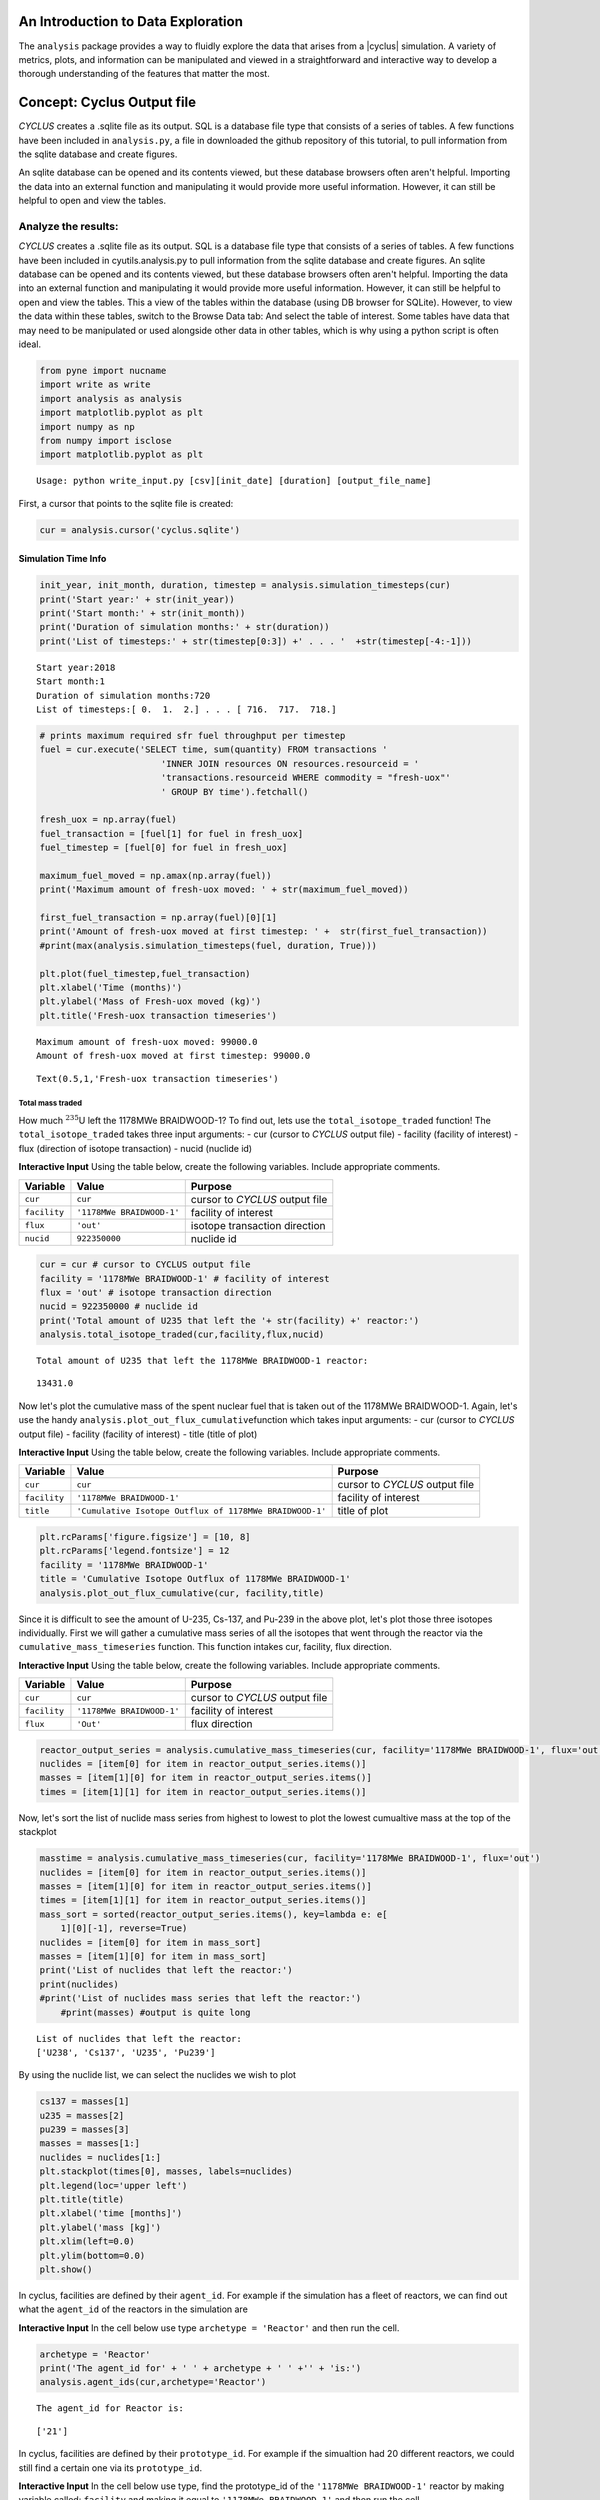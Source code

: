 
An Introduction to Data Exploration
=====================================

The ``analysis`` package provides a way to fluidly explore the
data that arises from a |cyclus| simulation. A variety of metrics, plots, and information can be
manipulated and viewed in a straightforward and interactive way to develop a thorough
understanding of the features that matter the most.

Concept: Cyclus Output file
=========================================
*CYCLUS* creates a .sqlite file as its output. SQL is a database file
type that consists of a series of tables. A few functions have been
included in ``analysis.py``, a file in downloaded the github repository of this tutorial, to pull information from the sqlite
database and create figures.

An sqlite database can be opened and its
contents viewed, but these database browsers often aren't helpful.
Importing the data into an external function and manipulating it would
provide more useful information. However, it can still be helpful to
open and view the tables.

Analyze the results:
~~~~~~~~~~~~~~~~~~~~

*CYCLUS* creates a .sqlite file as its output. SQL is a database file
type that consists of a series of tables. A few functions have been
included in cyutils.analysis.py to pull information from the sqlite
database and create figures. An sqlite database can be opened and its
contents viewed, but these database browsers often aren't helpful.
Importing the data into an external function and manipulating it would
provide more useful information. However, it can still be helpful to
open and view the tables. This a view of the tables within the database
(using DB browser for SQLite). However, to view the data within these
tables, switch to the Browse Data tab: And select the table of interest.
Some tables have data that may need to be manipulated or used alongside
other data in other tables, which is why using a python script is often
ideal.

.. code:: ipython3

    from pyne import nucname
    import write as write
    import analysis as analysis
    import matplotlib.pyplot as plt
    import numpy as np
    from numpy import isclose
    import matplotlib.pyplot as plt


.. parsed-literal::

    Usage: python write_input.py [csv][init_date] [duration] [output_file_name]


First, a cursor that points to the sqlite file is created:

.. code:: ipython3

    cur = analysis.cursor('cyclus.sqlite')

Simulation Time Info
--------------------

.. code:: ipython3

    init_year, init_month, duration, timestep = analysis.simulation_timesteps(cur)
    print('Start year:' + str(init_year))
    print('Start month:' + str(init_month))
    print('Duration of simulation months:' + str(duration))
    print('List of timesteps:' + str(timestep[0:3]) +' . . . '  +str(timestep[-4:-1]))



.. parsed-literal::

    Start year:2018
    Start month:1
    Duration of simulation months:720
    List of timesteps:[ 0.  1.  2.] . . . [ 716.  717.  718.]


.. code:: ipython3

    # prints maximum required sfr fuel throughput per timestep
    fuel = cur.execute('SELECT time, sum(quantity) FROM transactions '
                           'INNER JOIN resources ON resources.resourceid = '
                           'transactions.resourceid WHERE commodity = "fresh-uox"'
                           ' GROUP BY time').fetchall()

    fresh_uox = np.array(fuel)
    fuel_transaction = [fuel[1] for fuel in fresh_uox]
    fuel_timestep = [fuel[0] for fuel in fresh_uox]

    maximum_fuel_moved = np.amax(np.array(fuel))
    print('Maximum amount of fresh-uox moved: ' + str(maximum_fuel_moved))

    first_fuel_transaction = np.array(fuel)[0][1]
    print('Amount of fresh-uox moved at first timestep: ' +  str(first_fuel_transaction))
    #print(max(analysis.simulation_timesteps(fuel, duration, True)))

    plt.plot(fuel_timestep,fuel_transaction)
    plt.xlabel('Time (months)')
    plt.ylabel('Mass of Fresh-uox moved (kg)')
    plt.title('Fresh-uox transaction timeseries')


.. parsed-literal::

    Maximum amount of fresh-uox moved: 99000.0
    Amount of fresh-uox moved at first timestep: 99000.0




.. parsed-literal::

    Text(0.5,1,'Fresh-uox transaction timeseries')




.. image:: output_6_2.png


Total mass traded
^^^^^^^^^^^^^^^^^

How much :math:`^{235}`\ U left the 1178MWe BRAIDWOOD-1? To find out,
lets use the ``total_isotope_traded`` function! The
``total_isotope_traded`` takes three input arguments: - cur (cursor to
*CYCLUS* output file) - facility (facility of interest) - flux
(direction of isotope transaction) - nucid (nuclide id)

.. raw:: html

   <div class="alert alert-info">

**Interactive Input** Using the table below, create the following
variables. Include appropriate comments.

.. raw:: html

   </div>

+----------------+-----------------------------+----------------------------------+
| Variable       | Value                       | Purpose                          |
+================+=============================+==================================+
| ``cur``        | ``cur``                     | cursor to *CYCLUS* output file   |
+----------------+-----------------------------+----------------------------------+
| ``facility``   | ``'1178MWe BRAIDWOOD-1'``   | facility of interest             |
+----------------+-----------------------------+----------------------------------+
| ``flux``       | ``'out'``                   | isotope transaction direction    |
+----------------+-----------------------------+----------------------------------+
| ``nucid``      | ``922350000``               | nuclide id                       |
+----------------+-----------------------------+----------------------------------+

.. code:: ipython3

    cur = cur # cursor to CYCLUS output file
    facility = '1178MWe BRAIDWOOD-1' # facility of interest
    flux = 'out' # isotope transaction direction
    nucid = 922350000 # nuclide id
    print('Total amount of U235 that left the '+ str(facility) +' reactor:')
    analysis.total_isotope_traded(cur,facility,flux,nucid)


.. parsed-literal::

    Total amount of U235 that left the 1178MWe BRAIDWOOD-1 reactor:




.. parsed-literal::

    13431.0



Now let's plot the cumulative mass of the spent nuclear fuel that is
taken out of the 1178MWe BRAIDWOOD-1. Again, let's use the handy
``analysis.plot_out_flux_cumulative``\ function which takes input
arguments: - cur (cursor to *CYCLUS* output file) - facility (facility
of interest) - title (title of plot)

.. raw:: html

   <div class="alert alert-info">

**Interactive Input** Using the table below, create the following
variables. Include appropriate comments.

.. raw:: html

   </div>

+----------------+-----------------------------------------------------------+----------------------------------+
| Variable       | Value                                                     | Purpose                          |
+================+===========================================================+==================================+
| ``cur``        | ``cur``                                                   | cursor to *CYCLUS* output file   |
+----------------+-----------------------------------------------------------+----------------------------------+
| ``facility``   | ``'1178MWe BRAIDWOOD-1'``                                 | facility of interest             |
+----------------+-----------------------------------------------------------+----------------------------------+
| ``title``      | ``'Cumulative Isotope Outflux of 1178MWe BRAIDWOOD-1'``   | title of plot                    |
+----------------+-----------------------------------------------------------+----------------------------------+

.. code:: ipython3

    plt.rcParams['figure.figsize'] = [10, 8]
    plt.rcParams['legend.fontsize'] = 12
    facility = '1178MWe BRAIDWOOD-1'
    title = 'Cumulative Isotope Outflux of 1178MWe BRAIDWOOD-1'
    analysis.plot_out_flux_cumulative(cur, facility,title)



.. image:: output_10_0.png


Since it is difficult to see the amount of U-235, Cs-137, and Pu-239 in
the above plot, let's plot those three isotopes individually. First we
will gather a cumulative mass series of all the isotopes that went
through the reactor via the ``cumulative_mass_timeseries`` function.
This function intakes cur, facility, flux direction.

.. raw:: html

   <div class="alert alert-info">

**Interactive Input** Using the table below, create the following
variables. Include appropriate comments.

.. raw:: html

   </div>

+----------------+-----------------------------+----------------------------------+
| Variable       | Value                       | Purpose                          |
+================+=============================+==================================+
| ``cur``        | ``cur``                     | cursor to *CYCLUS* output file   |
+----------------+-----------------------------+----------------------------------+
| ``facility``   | ``'1178MWe BRAIDWOOD-1'``   | facility of interest             |
+----------------+-----------------------------+----------------------------------+
| ``flux``       | ``'Out'``                   | flux direction                   |
+----------------+-----------------------------+----------------------------------+

.. code:: ipython3

    reactor_output_series = analysis.cumulative_mass_timeseries(cur, facility='1178MWe BRAIDWOOD-1', flux='out')
    nuclides = [item[0] for item in reactor_output_series.items()]
    masses = [item[1][0] for item in reactor_output_series.items()]
    times = [item[1][1] for item in reactor_output_series.items()]


Now, let's sort the list of nuclide mass series from highest to lowest
to plot the lowest cumualtive mass at the top of the stackplot

.. code:: ipython3

    masstime = analysis.cumulative_mass_timeseries(cur, facility='1178MWe BRAIDWOOD-1', flux='out')
    nuclides = [item[0] for item in reactor_output_series.items()]
    masses = [item[1][0] for item in reactor_output_series.items()]
    times = [item[1][1] for item in reactor_output_series.items()]
    mass_sort = sorted(reactor_output_series.items(), key=lambda e: e[
        1][0][-1], reverse=True)
    nuclides = [item[0] for item in mass_sort]
    masses = [item[1][0] for item in mass_sort]
    print('List of nuclides that left the reactor:')
    print(nuclides)
    #print('List of nuclides mass series that left the reactor:')
	#print(masses) #output is quite long


.. parsed-literal::

    List of nuclides that left the reactor:
    ['U238', 'Cs137', 'U235', 'Pu239']


By using the nuclide list, we can select the nuclides we wish to plot

.. code:: ipython3

    cs137 = masses[1]
    u235 = masses[2]
    pu239 = masses[3]
    masses = masses[1:]
    nuclides = nuclides[1:]
    plt.stackplot(times[0], masses, labels=nuclides)
    plt.legend(loc='upper left')
    plt.title(title)
    plt.xlabel('time [months]')
    plt.ylabel('mass [kg]')
    plt.xlim(left=0.0)
    plt.ylim(bottom=0.0)
    plt.show()



.. image:: output_16_0.png


In cyclus, facilities are defined by their ``agent_id``. For example if
the simulation has a fleet of reactors, we can find out what the
``agent_id`` of the reactors in the simulation are

.. raw:: html

   <div class="alert alert-info">

**Interactive Input** In the cell below use type
``archetype = 'Reactor'`` and then run the cell.

.. raw:: html

   </div>

.. code:: ipython3

    archetype = 'Reactor'
    print('The agent_id for' + ' ' + archetype + ' ' +'' + 'is:')
    analysis.agent_ids(cur,archetype='Reactor')



.. parsed-literal::

    The agent_id for Reactor is:




.. parsed-literal::

    ['21']



In cyclus, facilities are defined by their ``prototype_id``. For example
if the simualtion had 20 different reactors, we could still find a
certain one via its ``prototype_id``.

.. raw:: html

   <div class="alert alert-info">

**Interactive Input** In the cell below use type, find the prototype\_id
of the ``'1178MWe BRAIDWOOD-1'`` reactor by making variable called:
``facility`` and making it equal to ``'1178MWe BRAIDWOOD-1'`` and then
run the cell.

.. raw:: html

   </div>

.. code:: ipython3

    facility = '1178MWe BRAIDWOOD-1'
    print('The prototype_ids for' + ' ' + facility + ' ' +'' + 'are:')
    analysis.prototype_id(cur, facility)


.. parsed-literal::

    The prototype_ids for 1178MWe BRAIDWOOD-1 are:




.. parsed-literal::

    ['21']



Let's find out what the ``prototype_id`` for the ``'UraniumMine'`` in
our simulation is.

.. code:: ipython3

    facility = 'UraniumMine'
    print('The prototype_ids for' + ' ' + facility + ' ' +'' + 'are:')
    analysis.prototype_id(cur, facility)


.. parsed-literal::

    The prototype_ids for UraniumMine are:




.. parsed-literal::

    ['23']



We can use these agent\_ids and prototype\_ids to find out more
information on these facilities. For example, let's say we wanted to
find out how much ``'fresh-uox'`` goes through the
``'1178MWe BRAIDWOOD-1'`` reactor? We can use the
``facility_commodity_flux`` function to find out.

.. raw:: html

   <div class="alert alert-info">

**Interactive Input** Using the table below, create the following
variables. Include appropriate comments.

.. raw:: html

   </div>

+----------------------------+---------------------+------------------------------------+
| Variable                   | Value               | Purpose                            |
+============================+=====================+====================================+
| ``cur``                    | ``cur``             | cursor to *CYCLUS* output file     |
+----------------------------+---------------------+------------------------------------+
| ``agentids``               | ``[21]``            | ``agent_id`` of reactor            |
+----------------------------+---------------------+------------------------------------+
| ``facility_commodities``   | ``['fresh-uox']``   | commodity of interest              |
+----------------------------+---------------------+------------------------------------+
| ``is_cum``                 | True                | cumulative of commodity amount     |
+----------------------------+---------------------+------------------------------------+
| ``is_outflux``             | False               | Influx of commodity into reactor   |
+----------------------------+---------------------+------------------------------------+

.. code:: ipython3

    analysis.facility_commodity_flux(cur,agentids=[21],facility_commodities=['fresh-uox'],is_cum=True,is_outflux=False)






As seen above, the ``facility_commodity_flux`` function returns a
dictionary of the cumulative amount of ``fresh-uox`` fuel that enters
the reactor over time. We can make this dictionary non-cumulative by
setting ``is_cum = False`` as seen below.

.. code:: ipython3

    analysis.facility_commodity_flux(cur,agentids=[21],facility_commodities=['fresh-uox'],is_cum=False,is_outflux=False)





.. code:: ipython3

    analysis.facility_commodity_flux(cur,agentids=[21],facility_commodities=['fresh-uox'],is_cum=True,is_outflux=False)

As expected, the only time that ``fresh-uox`` enters the reactor is at
times where the reactor is being refueled.

Now, let's plot the storage of the sink over time to see what
commodities are stored in the sink.

Let's take a look at the total mass of spent nuclear fuel stored at the
Nuclear Waste Repository. To plot, use the
``analysis.plot_in_flux_cumulative(cur, facility, title)`` function.

.. raw:: html

   <div class="alert alert-info">

**Interactive Input** Using the table below, create the following
variables. Include appropriate comments.

.. raw:: html

   </div>

+----------------+----------------------------------------------------+------------------------+
| Variable       | Value                                              | Purpose                |
+================+====================================================+========================+
| ``facility``   | ``'NuclearRepository'``                            | facility of interest   |
+----------------+----------------------------------------------------+------------------------+
| ``title``      | ``'Cumulative Isotope Inventory of Repository'``   | title of plot          |
+----------------+----------------------------------------------------+------------------------+

.. code:: ipython3

    facility = 'NuclearRepository' # facility of interest
    title  = 'Cumulative Isotope Inventory of Repository'  # title of plot

    analysis.plot_commodities(cur,archetype='sink',facility_commodity=['tails','spent-uox'],title = 'Sink storage',
                              filename='sink',is_cum=True,is_outflux=False)
    from IPython.display import Image
    Image(filename='sink.png')




.. image:: output_31_0.png



Now let's plot the cumulative mass of the spent nuclear fuel that is
mined from the Uranium mine. To plot the outflux of a facility, use the
analysis.plot\_out\_flux\_cumulative(cur,sender,plot title) function.

.. code:: ipython3

    analysis.plot_out_flux_cumulative(cur, 'UraniumMine','Cumulative Isotope Outflux of Uranium Mine')




.. image:: output_33_0.png


.. code:: ipython3

    analysis.plot_out_flux_cumulative(cur, '1178MWe BRAIDWOOD-1','Cumulative Isotope Outflux of 1178MWe BRAIDWOOD-1')



.. image:: output_34_0.png


Now let's plot the mass series and cumulative mass of the fresh nuclear
fuel that is received by the 1178MWe BRAIDWOOD-1.

.. code:: ipython3

    analysis.plot_in_flux(cur, '1178MWe BRAIDWOOD-1','Isotope Influx of 1178MWe BRAIDWOOD-1')
    analysis.plot_in_flux_cumulative(cur, '1178MWe BRAIDWOOD-1','Cumulative Isotope Influx of 1178MWe BRAIDWOOD-1')



.. image:: output_36_0.png



.. image:: output_36_1.png


We can also find the total amount [kg] of an isotope that was used/sent
from a facility using the ``total_isotope_used`` function. For example,
if we wanted to find out how much :math:`^{235}`\ U and
:math:`^{238}`\ U was mined from the Uranium Mine, we can call:

.. code:: ipython3

    uranium_mined = analysis.total_isotope_used(cur, 'UraniumMine')
    print("Total amount of U-235 mined:" + ' '  + str(uranium_mined['U235']) + ' ' + 'kg')
    print("Total amount of U-238 mined:" + ' '  + str(uranium_mined['U238']) + ' ' + 'kg')



.. parsed-literal::

    Total amount of U-235 mined: 91599.6350365 kg
    Total amount of U-238 mined: 12791612.0438 kg


Let's say we wanted to see the composition of the spent nuclear fuel
from the reactor. We could call ``total_isotope_used`` with ``facility``
= ``'1178MWe BRAIDWOOD-1'`` to find out!

.. raw:: html

   <div class="alert alert-info">

**Interactive Input** Using the table below, create the following
variable. Include appropriate comments.

.. raw:: html

   </div>

+----------------+-----------------------------+------------------------+
| Variable       | Value                       | Purpose                |
+================+=============================+========================+
| ``facility``   | ``'1178MWe BRAIDWOOD-1'``   | facility of interest   |
+----------------+-----------------------------+------------------------+

.. code:: ipython3

    facility = '1178MWe BRAIDWOOD-1' # facility of interest
    snf_comp = analysis.total_isotope_used(cur, facility)
    snf_comp
    isotopes = [item[0] for item in snf_comp.items()]
    masses = [item[1] for item in snf_comp.items()]
    plt.bar(isotopes,masses)
    plt.xlabel('Isotopes')
    plt.ylabel('Total Mass [kg]')
    plt.title('SNF mass composition')




.. parsed-literal::

    Text(0.5,1,'SNF mass composition')




.. image:: output_40_1.png


.. code:: ipython3

    analysis.plot_uranium_utilization(cur)



.. image:: output_41_0.png


.. code:: ipython3

    fuel_dict = analysis.fuel_usage_timeseries(cur, ['fresh-uox'])
    fuel_dict
    analysis.stacked_bar_chart(fuel_dict, timestep,
                      'Years', 'Mass[MTHM]',
                      'Total Fresh-Uox Fuel Mass vs Time',
                      'total_fuel',
                      init_year)
    from IPython.display import Image
    Image(filename='total_fuel.png')




.. image:: output_42_0.png



.. code:: ipython3

    # natural uranium demand
    import collections
    nat_u = collections.OrderedDict()
    nat_u['nat_u'] = analysis.nat_u_timeseries(cur)
    analysis.stacked_bar_chart(nat_u, timestep,
                         'Years', 'Natural Uranium Mass',
                         'Natural Uranium Demand vs Time',
                         'nat_u', init_year)
    from IPython.display import Image
    Image(filename='nat_u.png')




.. image:: output_43_0.png



Ask: Why is the orange line steeper in slope than the green line?
-----------------------------------------------------------------

.. code:: ipython3

    tails = cur.execute('SELECT time, sum(quantity) FROM transactions '
                           'INNER JOIN resources ON resources.resourceid = '
                           'transactions.resourceid WHERE commodity = "tails"'
                           ' GROUP BY time').fetchall()

    tails_array = np.array(fuel)
    tails_transaction = [tail[1] for tail in tails_array]
    tails_timeseries = [fuel[0] for fuel in tails_array]

    maximum_fuel_moved = np.amax(tails_array)
    print('Maximum amount of tails moved during one time step: ' + str(maximum_fuel_moved))

    analysis.plot_commodities(cur,archetype='sink',facility_commodity=['tails'],title='Tails in Sink',filename='tails',is_cum=True,is_outflux=False)
    from IPython.display import Image
    Image(filename='tails.png')


.. parsed-literal::

    Maximum amount of tails moved during one time step: 99000.0




.. image:: output_45_1.png



Decay heat
----------

Using our ``spent`` fuel composition from above, lets see which isotope
causes the most decay heat!

.. code:: ipython3

    analysis.plot_reactor_events(cur,reactors = [])




.. image:: output_47_0.png


.. code:: ipython3

    analysis.plot_commodity(cur,archetype='Sink',facility_commodity=['spent-uox'],is_outflux=False,is_cum=True)
    from IPython.display import Image
    Image(filename='cum_mass_spent-uoxdischarge.png')




.. image:: output_48_0.png



Adding a Reactor
----------------

We will now add a second reactor, ``1000We Lightwater-1``, to our
simulation. This reactor will have a lifetime of 360 months (30 years),
cycle time of 15 months, assembly size of 30160, and power capacity 1000
MWe. Using this information, let's construct the facility input section
of this reactor.

**Interactive Input** Using the table below, fill out the reactor
facility template with the following variables. Include appropriate
comments.

.. raw:: html

   </div>

+-----------------------+---------------------------+
| Variable              | Value                     |
+=======================+===========================+
| ``name``              | ``1000We Lightwater-1``   |
+-----------------------+---------------------------+
| ``lifetime``          | ``360``                   |
+-----------------------+---------------------------+
| ``Archetype``         | ``Reactor``               |
+-----------------------+---------------------------+
| ``fuel_incommods``    | ``fresh-uox``             |
+-----------------------+---------------------------+
| ``fuel_inrecipes``    | ``fresh-uox``             |
+-----------------------+---------------------------+
| ``fuel_outcommods``   | ``spent-uox``             |
+-----------------------+---------------------------+
| ``fuel_outrecipes``   | ``spent-uox``             |
+-----------------------+---------------------------+
| ``cycle_time``        | ``15``                    |
+-----------------------+---------------------------+
| ``refuel_time``       | ``1``                     |
+-----------------------+---------------------------+
| ``assem_size``        | ``33000``                 |
+-----------------------+---------------------------+
| ``n_assem_core``      | ``3``                     |
+-----------------------+---------------------------+
| ``n_assem_batch``     | ``1``                     |
+-----------------------+---------------------------+
| ``power_cap``         | ``1000``                  |
+-----------------------+---------------------------+

Second reactor facility template
~~~~~~~~~~~~~~~~~~~~~~~~~~~~~~~~

::

          <facility>
            <name>1000We Lightwater-1</name>
            <lifetime>360</lifetime>
            <config>
              <Reactor>
                <fuel_incommods> <val>fresh-uox</val> </fuel_incommods>
                <fuel_inrecipes> <val>fresh-uox</val> </fuel_inrecipes>
                <fuel_outcommods> <val>spent-uox</val> </fuel_outcommods>
                <fuel_outrecipes> <val>spent-uox</val> </fuel_outrecipes>
                <cycle_time>15</cycle_time>
                <refuel_time>1</refuel_time>
                <assem_size>33000</assem_size>
                <n_assem_core>3</n_assem_core>
                <n_assem_batch>1</n_assem_batch>
                <power_cap>1000</power_cap>
              </Reactor>
            </config>
          </facility>

Second reactor Institution
~~~~~~~~~~~~~~~~~~~~~~~~~~

We must add this second reactor into the region and facility section of
our CYCLUS input file. To do so, go to the ``entry`` header under the
``initialfacilitylist`` section of the region block of the input file
and add

::

                <entry>
                  <prototype>1000We Lightwater-1</prototype>
                  <number>1</number>
                </entry>

The Reactor's section of the region block should now look like,

::

    <region>
            <name>USA</name>
            <config>
              <NullRegion/>
            </config>
            <institution>
              <initialfacilitylist>
                <entry>
                  <prototype>1178MWe BRAIDWOOD-1</prototype>
                  <number>1</number>
                </entry>
                <entry>
                  <prototype>1000We Lightwater-1</prototype>
                  <number>1</number>
                </entry>
              </initialfacilitylist>
              <name>Exelon Reactors</name>
              <config>
                <NullInst/>
              </config>
            </institution>

Now let's run this scenario!
~~~~~~~~~~~~~~~~~~~~~~~~~~~~

.. code:: ipython3

    # CYCLUS will not overwrite an old file - delete the old version if you run a simulation again and put
    # the output to the same filename
    !rm cyclus.sqlite
    !cyclus template/cyclus_two_reactor.xml -o cyclus.sqlite
    # this is a command that can be executed in your terminal, without the ! . The -o flag is used to
    # set the name of the output file.  Without it, the default is "cyclus.sqlite"


.. parsed-literal::

                  :
              .CL:CC CC             _Q     _Q  _Q_Q    _Q    _Q              _Q
            CC;CCCCCCCC:C;         /_\)   /_\)/_/\\)  /_\)  /_\)            /_\)
            CCCCCCCCCCCCCl       __O|/O___O|/O_OO|/O__O|/O__O|/O____________O|/O__
         CCCCCCf     iCCCLCC     /////////////////////////////////////////////////
         iCCCt  ;;;;;.  CCCC
        CCCC  ;;;;;;;;;. CClL.                          c
       CCCC ,;;       ;;: CCCC  ;                   : CCCCi
        CCC ;;         ;;  CC   ;;:                CCC`   `C;
      lCCC ;;              CCCC  ;;;:             :CC .;;. C;   ;    :   ;  :;;
      CCCC ;.              CCCC    ;;;,           CC ;    ; Ci  ;    :   ;  :  ;
       iCC :;               CC       ;;;,        ;C ;       CC  ;    :   ; .
      CCCi ;;               CCC        ;;;.      .C ;       tf  ;    :   ;  ;.
      CCC  ;;               CCC          ;;;;;;; fC :       lC  ;    :   ;    ;:
       iCf ;;               CC         :;;:      tC ;       CC  ;    :   ;     ;
      fCCC :;              LCCf      ;;;:         LC :.  ,: C   ;    ;   ; ;   ;
      CCCC  ;;             CCCC    ;;;:           CCi `;;` CC.  ;;;; :;.;.  ; ,;
        CCl ;;             CC    ;;;;              CCC    CCL
       tCCC  ;;        ;; CCCL  ;;;                  tCCCCC.
        CCCC  ;;     :;; CCCCf  ;                     ,L
         lCCC   ;;;;;;  CCCL
         CCCCCC  :;;  fCCCCC
          . CCCC     CCCC .
           .CCCCCCCCCCCCCi
              iCCCCCLCf
               .  C. ,
                  :
    <grammar xmlns="http://relaxng.org/ns/structure/1.0"
    datatypeLibrary="http://www.w3.org/2001/XMLSchema-datatypes">
    <start>

    <element name="simulation">
      <optional><element name="schematype"><text/></element></optional>
    <interleave>

      <optional><element name="ui"><text/></element></optional>

      <element name ="control">
        <interleave>
          <optional>
            <element name="simhandle"> <data type="string"/> </element>
          </optional>
          <element name="duration"> <data type="nonNegativeInteger"/> </element>
          <element name="startmonth"> <data type="nonNegativeInteger"/> </element>
          <element name="startyear"> <data type="nonNegativeInteger"/> </element>
          <optional>
            <element name="decay"> <text/> </element>
          </optional>
          <optional>
            <element name="dt"><data type="nonNegativeInteger"/></element>
          </optional>
          <optional>
            <element name="explicit_inventory"> <data type="boolean"/> </element>
          </optional>
          <optional>
            <element name="explicit_inventory_compact"> <data type="boolean"/> </element>
          </optional>
          <optional>
              <element name="tolerance_generic"><data type="double"/></element>
          </optional>
          <optional>
              <element name="tolerance_resource"><data type="double"/></element>
          </optional>
          <optional>
            <element name="solver">
              <interleave>
                <optional><element name="config">
                <choice>
                  <element name="greedy">
                    <interleave>
                      <optional>
                        <element name="preconditioner"> <text/> </element>
                      </optional>
                    </interleave>
                  </element>
                  <element name="coin-or">
                    <interleave>
                      <optional>
                        <element name="timeout">  <data type="positiveInteger"/>  </element>
                      </optional>
                      <optional><element name="verbose"><data type="boolean"/></element></optional>
                      <optional><element name="mps"><data type="boolean"/></element></optional>
                    </interleave>
                  </element>
                </choice>
                </element></optional>
                <optional>
                  <element name="allow_exclusive_orders">
                    <data type="boolean" />
                  </element>
                </optional>
                <optional><!--deprecated. @TODO remove in release 1.5 -->
                  <element name="exclusive_orders_only">
                    <data type="boolean" />
                  </element>
                </optional>
              </interleave>
            </element>
          </optional>
        </interleave>
      </element>

      <zeroOrMore>
        <element name="commodity">
          <interleave>
            <element name="name"> <text/> </element>
            <element name="solution_priority"> <data type="double"/> </element>
          </interleave>
        </element>
      </zeroOrMore>

      <element name="archetypes">
        <oneOrMore>
          <element name="spec">
            <interleave>
              <optional><element name="path"><text/></element></optional>
              <optional><element name="lib"><text/></element></optional>
              <element name="name"><text/></element>
              <optional><element name="alias"><text/></element></optional>
            </interleave>
          </element>
        </oneOrMore>
      </element>

      <oneOrMore>
        <element name="facility">
          <interleave>
            <element name="name"> <text/> </element>
            <optional>
              <element name="lifetime"> <data type="nonNegativeInteger"/> </element>
            </optional>

            <element name="config">
              <choice>
              <element name="Enrichment">
    <interleave>
        <element name="feed_commod">
            <data type="string"/>
        </element>
        <element name="feed_recipe">
            <data type="string"/>
        </element>
        <element name="product_commod">
            <data type="string"/>
        </element>
        <element name="tails_commod">
            <data type="string"/>
        </element>
        <optional>
            <element name="tails_assay">
                <data type="double"/>
            </element>
        </optional>
        <optional>
            <element name="initial_feed">
                <data type="double"/>
            </element>
        </optional>
        <optional>
            <element name="max_feed_inventory">
                <data type="double"/>
            </element>
        </optional>
        <optional>
            <element name="max_enrich">
                <data type="double">
                    <param name="minInclusive">0</param>
                    <param name="maxInclusive">1</param>
                </data>
            </element>
        </optional>
        <optional>
            <element name="order_prefs">
                <data type="boolean"/>
            </element>
        </optional>
        <optional>
            <element name="swu_capacity">
                <data type="double"/>
            </element>
        </optional>
    </interleave>

    </element>
    <element name="Reactor">
    <interleave>
        <element name="fuel_incommods">
            <oneOrMore>
                <element name="val">
                    <data type="string"/>
                </element>
            </oneOrMore>
        </element>
        <element name="fuel_inrecipes">
            <oneOrMore>
                <element name="val">
                    <data type="string"/>
                </element>
            </oneOrMore>
        </element>
        <optional>
            <element name="fuel_prefs">
                <oneOrMore>
                    <element name="val">
                        <data type="double"/>
                    </element>
                </oneOrMore>
            </element>
        </optional>
        <element name="fuel_outcommods">
            <oneOrMore>
                <element name="val">
                    <data type="string"/>
                </element>
            </oneOrMore>
        </element>
        <element name="fuel_outrecipes">
            <oneOrMore>
                <element name="val">
                    <data type="string"/>
                </element>
            </oneOrMore>
        </element>
        <optional>
            <element name="recipe_change_times">
                <oneOrMore>
                    <element name="val">
                        <data type="int"/>
                    </element>
                </oneOrMore>
            </element>
        </optional>
        <optional>
            <element name="recipe_change_commods">
                <oneOrMore>
                    <element name="val">
                        <data type="string"/>
                    </element>
                </oneOrMore>
            </element>
        </optional>
        <optional>
            <element name="recipe_change_in">
                <oneOrMore>
                    <element name="val">
                        <data type="string"/>
                    </element>
                </oneOrMore>
            </element>
        </optional>
        <optional>
            <element name="recipe_change_out">
                <oneOrMore>
                    <element name="val">
                        <data type="string"/>
                    </element>
                </oneOrMore>
            </element>
        </optional>
        <element name="assem_size">
            <data type="double"/>
        </element>
        <element name="n_assem_batch">
            <data type="int"/>
        </element>
        <optional>
            <element name="n_assem_core">
                <data type="int"/>
            </element>
        </optional>
        <optional>
            <element name="n_assem_fresh">
                <data type="int"/>
            </element>
        </optional>
        <optional>
            <element name="n_assem_spent">
                <data type="int"/>
            </element>
        </optional>
        <optional>
            <element name="cycle_time">
                <data type="int"/>
            </element>
        </optional>
        <optional>
            <element name="refuel_time">
                <data type="int"/>
            </element>
        </optional>
        <optional>
            <element name="cycle_step">
                <data type="int"/>
            </element>
        </optional>
        <optional>
            <element name="power_cap">
                <data type="double"/>
            </element>
        </optional>
        <optional>
            <element name="power_name">
                <data type="string"/>
            </element>
        </optional>
        <optional>
            <element name="pref_change_times">
                <oneOrMore>
                    <element name="val">
                        <data type="int"/>
                    </element>
                </oneOrMore>
            </element>
        </optional>
        <optional>
            <element name="pref_change_commods">
                <oneOrMore>
                    <element name="val">
                        <data type="string"/>
                    </element>
                </oneOrMore>
            </element>
        </optional>
        <optional>
            <element name="pref_change_values">
                <oneOrMore>
                    <element name="val">
                        <data type="double"/>
                    </element>
                </oneOrMore>
            </element>
        </optional>
    </interleave>

    </element>
    <element name="Source">
    <interleave>
        <element name="outcommod">
            <data type="string"/>
        </element>
        <optional>
            <element name="outrecipe">
                <data type="string"/>
            </element>
        </optional>
        <optional>
            <element name="inventory_size">
                <data type="double"/>
            </element>
        </optional>
        <optional>
            <element name="throughput">
                <data type="double"/>
            </element>
        </optional>
    </interleave>

    </element>
    <element name="Sink">
    <interleave>
        <element name="in_commods">
            <oneOrMore>
                <element name="val">
                    <data type="string"/>
                </element>
            </oneOrMore>
        </element>
        <optional>
            <element name="in_commod_prefs">
                <oneOrMore>
                    <element name="val">
                        <data type="double"/>
                    </element>
                </oneOrMore>
            </element>
        </optional>
        <optional>
            <element name="recipe_name">
                <data type="string"/>
            </element>
        </optional>
        <optional>
            <element name="max_inv_size">
                <data type="double"/>
            </element>
        </optional>
        <optional>
            <element name="capacity">
                <data type="double"/>
            </element>
        </optional>
    </interleave>

    </element>

              </choice>
            </element>
          </interleave>
        </element>
      </oneOrMore>

      <oneOrMore>
        <element name="region"> <interleave>
          <element name="name"> <text/> </element>
          <optional>
            <element name="lifetime"> <data type="nonNegativeInteger"/> </element>
          </optional>

          <element name="config">
            <choice>
            <element name="NullRegion">
    <text/>

    </element>

            </choice>
          </element>

          <oneOrMore>
            <element name="institution"> <interleave>
              <element name="name"> <text/> </element>
              <optional>
                <element name="lifetime"> <data type="nonNegativeInteger"/> </element>
              </optional>

              <optional>
                <element name="initialfacilitylist">
                  <oneOrMore>
                    <element name="entry">
                      <interleave>
                        <element name="prototype"> <text/> </element>
                        <element name="number"> <data type="nonNegativeInteger"/> </element>
                      </interleave>
                    </element>
                  </oneOrMore>
                </element>
              </optional>

              <element name="config">
                <choice>
                <element name="NullInst">
    <text/>

    </element>

                </choice>
              </element>
            </interleave> </element>
          </oneOrMore>

        </interleave> </element>
      </oneOrMore>

      <zeroOrMore>
        <element name="recipe">
          <interleave>
            <element name="name"><text/></element>
            <element name="basis"><text/></element>
            <oneOrMore>
              <element name="nuclide">
                <interleave>
                  <element name="id"><data type="string"/></element>
                  <element name="comp"><data type="double"/></element>
                </interleave>
              </element>
            </oneOrMore>
          </interleave>
        </element>
      </zeroOrMore>

    </interleave> </element>

    </start>

    </grammar>


    Status: Cyclus run successful!
    Output location: cyclus.sqlite
    Simulation ID: 21055bb9-0adc-49ad-bbbd-58024a2d263c


.. code:: ipython3

    cur = analysis.cursor('cyclus.sqlite')


::


    ---------------------------------------------------------------------------

    NameError                                 Traceback (most recent call last)

    <ipython-input-5-a8904f6eace8> in <module>()
    ----> 1 cur = analysis.cursor('cyclus.sqlite')


    NameError: name 'analysis' is not defined


.. code:: ipython3

    plt.rcParams['figure.figsize'] = [10, 8]
    plt.rcParams['legend.fontsize'] = 12
    facility = '1000MWe Lightwater-1'
    title = 'Cumulative Isotope Outflux of 1000 MWe Lightwater-1'
    analysis.plot_out_flux_cumulative(cur, facility,title)



.. image:: output_55_0.png


Ask:
----

-  Why does 'Cumulative Isotope Outflux of 'Lightwater-1' plot only go
   for 360 months ?
-  Why is there a spike in isotope outflux at the end of the lifetime of
   the 'Lightwater-1' ?

Share:
------

-  What are some other reactor differences between this plot and the
   'Cumulative Isotope Outflux of '1178MWe BRAIDWOOD-1' reactor.

Let's take a look at the total mass of spent nuclear fuel stored at the
Nuclear Waste Repository. To plot, use the
``analysis.plot_in_flux_cumulative(cur, facility, title)`` function.

.. raw:: html

   <div class="alert alert-info">

**Interactive Input** Using the table below, create the following
variables. Include appropriate comments.

.. raw:: html

   </div>

+----------------+----------------------------------------------------+------------------------+
| Variable       | Value                                              | Purpose                |
+================+====================================================+========================+
| ``facility``   | ``'NuclearRepository'``                            | facility of interest   |
+----------------+----------------------------------------------------+------------------------+
| ``title``      | ``'Cumulative Isotope Inventory of Repository'``   | title of plot          |
+----------------+----------------------------------------------------+------------------------+

.. code:: ipython3

    facility = 'NuclearRepository' # facility of interest
    title  = 'Cumulative Isotope Inventory of Repository'  # title of plot

    analysis.plot_commodities(cur,archetype='sink',facility_commodity=['tails','spent-uox'],title = 'Sink storage',
                              filename='sink_two',is_cum=True,is_outflux=False)
    from IPython.display import Image
    Image(filename='sink_two.png')




.. image:: output_58_0.png



As seen in the above plot, the rate at which ``tails`` and ``spent-uox``
is stored at the ``Sink`` decreases considably around the year 2050 as
the ``Lightwater-1`` reactor shuts down in the year 2048.
